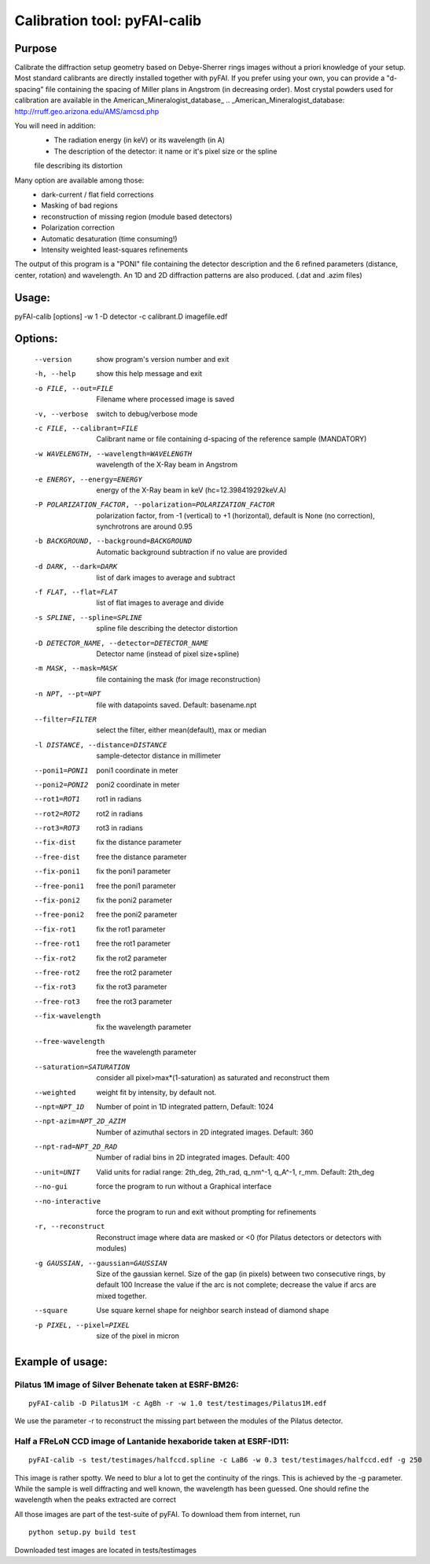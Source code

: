 Calibration tool: pyFAI-calib
=============================

Purpose
-------

Calibrate the diffraction setup geometry based on Debye-Sherrer rings images
without a priori knowledge of your setup.
Most standard calibrants are directly installed together with pyFAI. 
If you prefer using your own, you can provide a "d-spacing" file
containing the spacing of Miller plans in Angstrom (in decreasing order). 
Most crystal powders used for calibration are available in the American_Mineralogist_database_
.. _American_Mineralogist_database: http://rruff.geo.arizona.edu/AMS/amcsd.php


You will need in addition:
 * The radiation energy (in keV) or its wavelength (in A)
 * The description of the detector: it name or it's pixel size or the spline
 file describing its distortion

Many option are available among those:
 * dark-current / flat field corrections
 * Masking of bad regions
 * reconstruction of missing region (module based detectors)
 * Polarization correction
 * Automatic desaturation (time consuming!)
 * Intensity weighted least-squares refinements

The output of this program is a "PONI" file containing the detector
description and the 6 refined parameters (distance, center, rotation) and
wavelength. An 1D and 2D diffraction patterns are also produced. (.dat and
.azim files)


Usage:
------
pyFAI-calib [options] -w 1 -D detector -c calibrant.D imagefile.edf



Options:
--------

  --version             show program's version number and exit
  -h, --help            show this help message and exit
  -o FILE, --out=FILE   Filename where processed image is saved
  -v, --verbose         switch to debug/verbose mode
  -c FILE, --calibrant=FILE
                        Calibrant name or file containing d-spacing of the
                        reference sample (MANDATORY)
  -w WAVELENGTH, --wavelength=WAVELENGTH
                        wavelength of the X-Ray beam in Angstrom
  -e ENERGY, --energy=ENERGY
                        energy of the X-Ray beam in keV (hc=12.398419292keV.A)
  -P POLARIZATION_FACTOR, --polarization=POLARIZATION_FACTOR
                        polarization factor, from -1 (vertical) to +1
                        (horizontal), default is None (no correction),
                        synchrotrons are around 0.95
  -b BACKGROUND, --background=BACKGROUND
                        Automatic background subtraction if no value are
                        provided
  -d DARK, --dark=DARK  list of dark images to average and subtract
  -f FLAT, --flat=FLAT  list of flat images to average and divide
  -s SPLINE, --spline=SPLINE
                        spline file describing the detector distortion
  -D DETECTOR_NAME, --detector=DETECTOR_NAME
                        Detector name (instead of pixel size+spline)
  -m MASK, --mask=MASK  file containing the mask (for image reconstruction)
  -n NPT, --pt=NPT      file with datapoints saved. Default: basename.npt
  --filter=FILTER       select the filter, either mean(default), max or median
  -l DISTANCE, --distance=DISTANCE
                        sample-detector distance in millimeter
  --poni1=PONI1         poni1 coordinate in meter
  --poni2=PONI2         poni2 coordinate in meter
  --rot1=ROT1           rot1 in radians
  --rot2=ROT2           rot2 in radians
  --rot3=ROT3           rot3 in radians
  --fix-dist            fix the distance parameter
  --free-dist           free the distance parameter
  --fix-poni1           fix the poni1 parameter
  --free-poni1          free the poni1 parameter
  --fix-poni2           fix the poni2 parameter
  --free-poni2          free the poni2 parameter
  --fix-rot1            fix the rot1 parameter
  --free-rot1           free the rot1 parameter
  --fix-rot2            fix the rot2 parameter
  --free-rot2           free the rot2 parameter
  --fix-rot3            fix the rot3 parameter
  --free-rot3           free the rot3 parameter
  --fix-wavelength      fix the wavelength parameter
  --free-wavelength     free the wavelength parameter
  --saturation=SATURATION
                        consider all pixel>max*(1-saturation) as saturated and
                        reconstruct them
  --weighted            weight fit by intensity, by default not.
  --npt=NPT_1D          Number of point in 1D integrated pattern, Default:
                        1024
  --npt-azim=NPT_2D_AZIM
                        Number of azimuthal sectors in 2D integrated images.
                        Default: 360
  --npt-rad=NPT_2D_RAD  Number of radial bins in 2D integrated images.
                        Default: 400
  --unit=UNIT           Valid units for radial range: 2th_deg, 2th_rad,
                        q_nm^-1, q_A^-1, r_mm. Default: 2th_deg
  --no-gui              force the program to run without a Graphical interface
  --no-interactive      force the program to run and exit without prompting
                        for refinements
  -r, --reconstruct     Reconstruct image where data are masked or <0  (for
                        Pilatus detectors or detectors with modules)
  -g GAUSSIAN, --gaussian=GAUSSIAN
                        Size of the gaussian kernel. Size of the gap (in
                        pixels) between two consecutive rings, by default 100
                        Increase the value if the arc is not complete;
                        decrease the value if arcs are mixed together.
  --square              Use square kernel shape for neighbor search instead of
                        diamond shape
  -p PIXEL, --pixel=PIXEL
                        size of the pixel in micron

Example of usage:
-----------------

Pilatus 1M image of Silver Behenate taken at ESRF-BM26:
.......................................................

::

	pyFAI-calib -D Pilatus1M -c AgBh -r -w 1.0 test/testimages/Pilatus1M.edf

We use the parameter -r to reconstruct the missing part between the modules of the
Pilatus detector.


Half a FReLoN CCD image of Lantanide hexaboride taken at ESRF-ID11:
...................................................................

::

	pyFAI-calib -s test/testimages/halfccd.spline -c LaB6 -w 0.3 test/testimages/halfccd.edf -g 250


This image is rather spotty. We need to blur a lot to get the continuity of the rings. 
This is achieved by the -g parameter.
While the sample is well diffracting and well known, the wavelength has been guessed. 
One should refine the wavelength when the peaks extracted are correct


All those images are part of the test-suite of pyFAI. To download them from internet, run

::

	python setup.py build test

Downloaded test images  are located in tests/testimages
